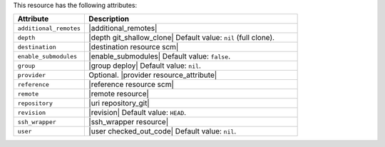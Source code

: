 .. The contents of this file are included in multiple topics.
.. This file should not be changed in a way that hinders its ability to appear in multiple documentation sets.

This resource has the following attributes:

.. list-table::
   :widths: 150 450
   :header-rows: 1

   * - Attribute
     - Description
   * - ``additional_remotes``
     - |additional_remotes|
   * - ``depth``
     - |depth git_shallow_clone| Default value: ``nil`` (full clone).
   * - ``destination``
     - |destination resource scm|
   * - ``enable_submodules``
     - |enable_submodules| Default value: ``false``.
   * - ``group``
     - |group deploy| Default value: ``nil``.
   * - ``provider``
     - Optional. |provider resource_attribute|
   * - ``reference``
     - |reference resource scm|
   * - ``remote``
     - |remote resource|
   * - ``repository``
     - |uri repository_git|
   * - ``revision``
     - |revision| Default value: ``HEAD``.
   * - ``ssh_wrapper``
     - |ssh_wrapper resource|
   * - ``user``
     - |user checked_out_code| Default value: ``nil``.
